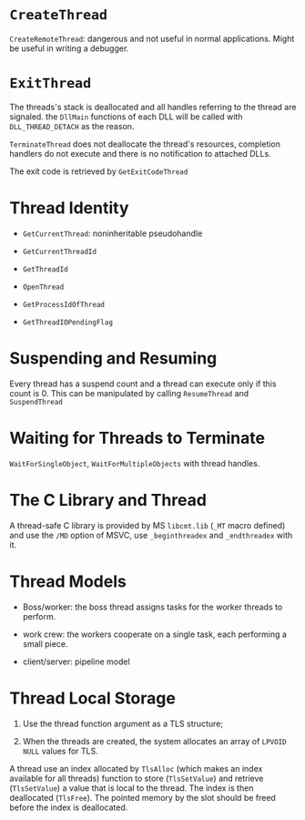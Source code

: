 * =CreateThread=
  :PROPERTIES:
  :CUSTOM_ID: createthread
  :END:

=CreateRemoteThread=: dangerous and not useful in normal applications.
Might be useful in writing a debugger.

* =ExitThread=
  :PROPERTIES:
  :CUSTOM_ID: exitthread
  :END:

The threads's stack is deallocated and all handles referring to the
thread are signaled. the =DllMain= functions of each DLL will be called
with =DLL_THREAD_DETACH= as the reason.

=TerminateThread= does not deallocate the thread's resources, completion
handlers do not execute and there is no notification to attached DLLs.

The exit code is retrieved by =GetExitCodeThread=

* Thread Identity
  :PROPERTIES:
  :CUSTOM_ID: thread-identity
  :END:

- =GetCurrentThread=: noninheritable pseudohandle

- =GetCurrentThreadId=

- =GetThreadId=

- =OpenThread=

- =GetProcessIdOfThread=

- =GetThreadIOPendingFlag=

* Suspending and Resuming
  :PROPERTIES:
  :CUSTOM_ID: suspending-and-resuming
  :END:

Every thread has a suspend count and a thread can execute only if this
count is 0. This can be manipulated by calling =ResumeThread= and
=SuspendThread=

* Waiting for Threads to Terminate
  :PROPERTIES:
  :CUSTOM_ID: waiting-for-threads-to-terminate
  :END:

=WaitForSingleObject=, =WaitForMultipleObjects= with thread handles.

* The C Library and Thread
  :PROPERTIES:
  :CUSTOM_ID: the-c-library-and-thread
  :END:

A thread-safe C library is provided by MS =libcmt.lib= (=_MT= macro
defined) and use the =/MD= option of MSVC, use =_beginthreadex= and
=_endthreadex= with it.

* Thread Models
  :PROPERTIES:
  :CUSTOM_ID: thread-models
  :END:

- Boss/worker: the boss thread assigns tasks for the worker threads to
  perform.

- work crew: the workers cooperate on a single task, each performing a
  small piece.

- client/server: pipeline model

* Thread Local Storage
  :PROPERTIES:
  :CUSTOM_ID: thread-local-storage
  :END:

1. Use the thread function argument as a TLS structure;

2. When the threads are created, the system allocates an array of
   =LPVOID= =NULL= values for TLS.

A thread use an index allocated by =TlsAlloc= (which makes an index
available for all threads) function to store (=TlsSetValue=) and
retrieve (=TlsSetValue=) a value that is local to the thread. The index
is then deallocated (=TlsFree=). The pointed memory by the slot should
be freed before the index is deallocated.
